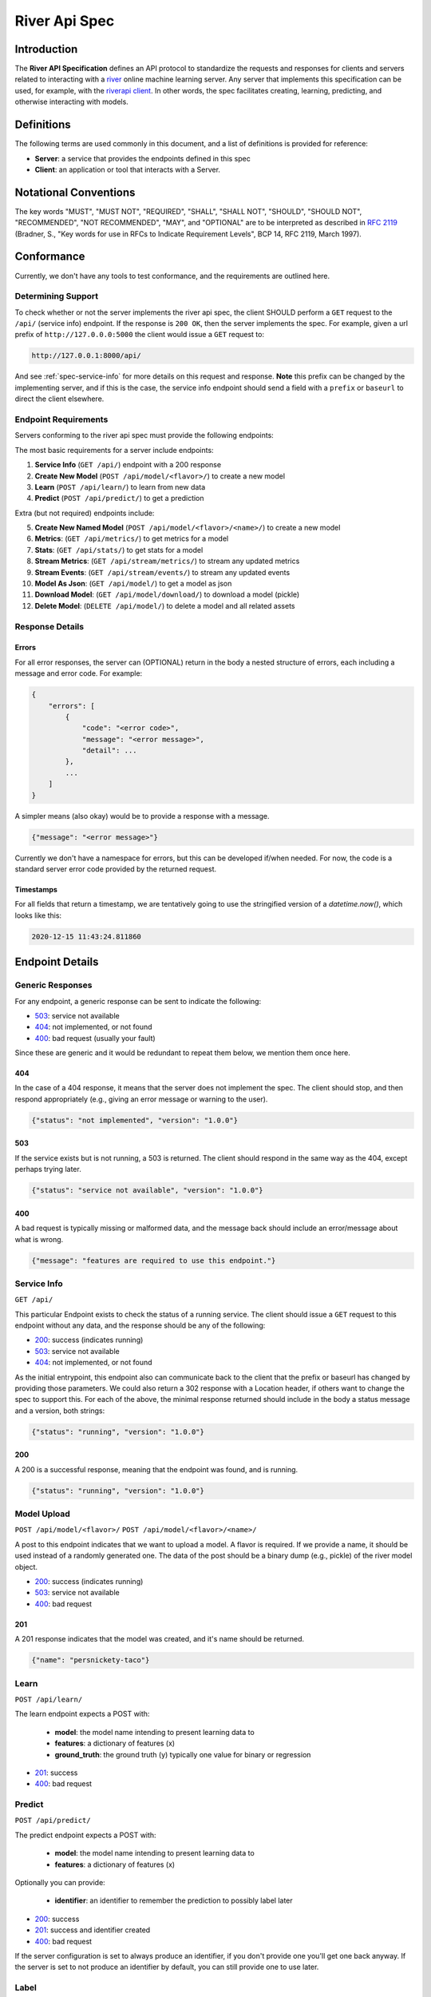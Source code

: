 .. _spec:

==============
River Api Spec
==============

Introduction
============

The **River API Specification** defines an API protocol 
to standardize the requests and responses for clients and servers related to 
interacting with a `river <https://riverml.xyz>`_ online machine learning server. Any server
that implements this specification can be used, for example, with 
the `riverapi client <https://github.com/vsoch/riverapi>`_. In other words,
the spec facilitates creating, learning, predicting, and otherwise interacting with models.


Definitions
===========

The following terms are used commonly in this document, and a list of definitions is provided for reference:

- **Server**: a service that provides the endpoints defined in this spec
- **Client**: an application or tool that interacts with a Server.

Notational Conventions
======================

The key words "MUST", "MUST NOT", "REQUIRED", "SHALL", "SHALL NOT", "SHOULD", "SHOULD NOT", "RECOMMENDED", "NOT RECOMMENDED", "MAY", and "OPTIONAL" are to be interpreted as described in `RFC 2119 <http://tools.ietf.org/html/rfc2119>`_ (Bradner, S., "Key words for use in RFCs to Indicate Requirement Levels", BCP 14, RFC 2119, March 1997).

Conformance
===========

Currently, we don't have any tools to test conformance, and the requirements are outlined here. 

Determining Support
-------------------

To check whether or not the server implements the river api spec, the client SHOULD 
perform a ``GET`` request to the ``/api/`` (service info) endpoint.
If the response is ``200 OK``, then the server implements the spec. 
For example, given a url prefix of ``http://127.0.0.0:5000`` the client would issue a ``GET``
request to:


.. code-block:: console

    http://127.0.0.1:8000/api/


And see :ref:`spec-service-info` for more details on this request and response.
**Note** this prefix can be changed by the implementing server, and if this is the case,
the service info endpoint should send a field with a ``prefix`` or ``baseurl`` to direct
the client elsewhere.

Endpoint Requirements
---------------------

Servers conforming to the river api spec must provide the following endpoints: 

The most basic requirements for a server include endpoints:
 
1. **Service Info** (``GET /api/``) endpoint with a 200 response
2. **Create New Model** (``POST /api/model/<flavor>/``) to create a new model
3. **Learn** (``POST /api/learn/``) to learn from new data
4. **Predict** (``POST /api/predict/``) to get a prediction

Extra (but not required) endpoints include:

5. **Create New Named Model** (``POST /api/model/<flavor>/<name>/``) to create a new model
6. **Metrics**: (``GET /api/metrics/``) to get metrics for a model
7. **Stats**: (``GET /api/stats/``) to get stats for a model 
8. **Stream Metrics**: (``GET /api/stream/metrics/``) to stream any updated metrics
9. **Stream Events**: (``GET /api/stream/events/``) to stream any updated events
10. **Model As Json**: (``GET /api/model/``) to get a model as json
11. **Download Model**: (``GET /api/model/download/``) to download a model (pickle)
12.  **Delete Model**: (``DELETE /api/model/``) to delete a model and all related assets 


Response Details
----------------

Errors
^^^^^^

For all error responses, the server can (OPTIONAL) return in the body a nested structure of errors,
each including a message and error code. For example:

.. code-block:: console

    {
        "errors": [
            {
                "code": "<error code>",
                "message": "<error message>",
                "detail": ...
            },
            ...
        ]
    }

A simpler means (also okay) would be to provide a response with a message.

.. code-block:: console

    {"message": "<error message>"}


Currently we don't have a namespace for errors, but this can be developed if/when needed.
For now, the code is a standard server error code provided by the returned request.


Timestamps
^^^^^^^^^^

For all fields that return a timestamp, we are tentatively going to use the stringified
version of a `datetime.now()`, which looks like this:


.. code-block:: console

    2020-12-15 11:43:24.811860



Endpoint Details
================

.. _spec-service-info:

Generic Responses
-----------------

For any endpoint, a generic response can be sent to indicate the following:

- `503 <https://developer.mozilla.org/en-US/docs/Web/HTTP/Status/503>`_: service not available
- `404 <https://developer.mozilla.org/en-US/docs/Web/HTTP/Status/404>`_: not implemented, or not found
- `400 <https://developer.mozilla.org/en-US/docs/Web/HTTP/Status/400>`_: bad request (usually your fault)

Since these are generic and it would be redundant to repeat them below, we mention them once here.

404
^^^

In the case of a 404 response, it means that the server does not implement the spec.
The client should stop, and then respond appropriately (e.g., giving an error message or warning to the user).

.. code-block:: python

   {"status": "not implemented", "version": "1.0.0"}


503
^^^

If the service exists but is not running, a 503 is returned. The client should respond in the same
way as the 404, except perhaps trying later.

.. code-block:: python

    {"status": "service not available", "version": "1.0.0"}


400
^^^

A bad request is typically missing or malformed data, and the message back should include
an error/message about what is wrong.

.. code-block:: python

    {"message": "features are required to use this endpoint."}



Service Info
------------

``GET /api/``

This particular Endpoint exists to check the status of a running service. The client
should issue a ``GET`` request to this endpoint without any data, and the response should be any of the following:

- `200 <https://developer.mozilla.org/en-US/docs/Web/HTTP/Status/200>`_: success (indicates running)
- `503 <https://developer.mozilla.org/en-US/docs/Web/HTTP/Status/503>`_: service not available
- `404 <https://developer.mozilla.org/en-US/docs/Web/HTTP/Status/404>`_: not implemented, or not found

As the initial entrypoint, this endpoint also can communicate back to the client that the prefix or
baseurl has changed by providing those parameters. We could also return a 302 response with a Location
header, if others want to change the spec to support this. For each of the above, 
the minimal response returned should include in the body a status message
and a version, both strings:

.. code-block:: python

    {"status": "running", "version": "1.0.0"}


200
^^^

A 200 is a successful response, meaning that the endpoint was found, and is running.

.. code-block:: python

    {"status": "running", "version": "1.0.0"}



Model Upload
------------

``POST /api/model/<flavor>/``
``POST /api/model/<flavor>/<name>/``

A post to this endpoint indicates that we want to upload a model. A flavor is required.
If we provide a name, it should be used instead of a randomly generated one. The data of the post
should be a binary dump (e.g., pickle) of the river model object.

- `200 <https://developer.mozilla.org/en-US/docs/Web/HTTP/Status/200>`_: success (indicates running)
- `503 <https://developer.mozilla.org/en-US/docs/Web/HTTP/Status/503>`_: service not available
- `400 <https://developer.mozilla.org/en-US/docs/Web/HTTP/Status/400>`_: bad request


201
^^^

A 201 response indicates that the model was created, and it's name should be returned.

.. code-block:: python

    {"name": "persnickety-taco"}


Learn
-----

``POST /api/learn/``


The learn endpoint expects a POST with:

 - **model**: the model name intending to present learning data to
 - **features**: a dictionary of features (x)
 - **ground_truth**: the ground truth (y) typically one value for binary or regression

- `201 <https://developer.mozilla.org/en-US/docs/Web/HTTP/Status/201>`_: success
- `400 <https://developer.mozilla.org/en-US/docs/Web/HTTP/Status/400>`_: bad request


Predict
-------

``POST /api/predict/``

The predict endpoint expects a POST with:

 - **model**: the model name intending to present learning data to
 - **features**: a dictionary of features (x)

Optionally you can provide:

 - **identifier**: an identifier to remember the prediction to possibly label later

- `200 <https://developer.mozilla.org/en-US/docs/Web/HTTP/Status/200>`_: success
- `201 <https://developer.mozilla.org/en-US/docs/Web/HTTP/Status/201>`_: success and identifier created
- `400 <https://developer.mozilla.org/en-US/docs/Web/HTTP/Status/400>`_: bad request


If the server configuration is set to always produce an identifier, if you don't provide one
you'll get one back anyway. If the server is set to not produce an identifier by default, you
can still provide one to use later.


Label
-----

``POST /api/label/``

Often you might want to apply a label (ground truth) to a previously done prediction.
Given that you've obtained an identifier for the prediction, you can use the learn endpoint, which expects:

 - **model**: the model name intending to be found with the identifier cache
 - **label**: the newly learned label or ground truth (y)
 - **identifier**: the identifier obtained during the prediction
 
Note that although the model name is technically not required, we require it so the
server can check that the identifier in question corresponds to the model. If you are generating
your own identifiers, for example, you might accidentally switch or confuse them between
models. So this is a sanity check.

- `200 <https://developer.mozilla.org/en-US/docs/Web/HTTP/Status/200>`_: success
- `400 <https://developer.mozilla.org/en-US/docs/Web/HTTP/Status/400>`_: bad request

Note that this endpoint basically performs the final steps of the ``/learn`` endpoint,
except you are providing an identifier to get the prediction from the cache. If you have
the ground truth at the time of generating a prediction, you can provide it directly to that
endpoint. In both cases, the identifier will be deleted after it's used.

200 or 201
^^^^^^^^^^

If the prediction is successful, you'll either get a 200 (success and an identifier was not created) or 201 (success and identifier was created) response,
along with the prediction and model name back. Given an identifier was created, you'll see it!

.. code-block:: python

    {"model": "punky-taco", "prediction": 1.0, "identifier": "166e872a-7110-4ef7-ad68-0e624cca906a"}

Without an identifier (200 response) you won't get one back:

.. code-block:: python

    {"model": "punky-taco", "prediction": 1.0}

Note that the prediction can either return a single prediction (binary) or a dictionary 
of predictions depending on the model type.


Metrics
-------

``GET /api/metrics/``

Get metrics for a model. You should send the model name as "model" as the only GET params.

- `200 <https://developer.mozilla.org/en-US/docs/Web/HTTP/Status/200>`_: success

The metrics returned back should be a dictionary of key value pairs of metrics appropriate
for the model type.


Stats
-----

``GET /api/stats/``

Get stats for a model. You should send the model name as "model" as the only GET params.

- `200 <https://developer.mozilla.org/en-US/docs/Web/HTTP/Status/200>`_: success

The stats returned back should be a dictionary with keys "learn" and "predict" and then
sub-dictionaries with key value pairs of stats appropriate for the model type.


Stream Metrics and Events
-------------------------

``GET /api/stream/metrics/``
``GET /api/stream/events/``

Get a stream of updated metrics/events as they are updated. These endpoints can "hang" open
as long as you need, and you should press Control+C when you want to stop it.
It's intended to be run as a kind of small service.

- `200 <https://developer.mozilla.org/en-US/docs/Web/HTTP/Status/200>`_: success

Streamed metrics can have the format of:

.. code-block:: console

    label: <value>
    
where label should be a string identifier followed by a colon, and value ideally
is a dictionary that can be parsed further.

Model as Json
-------------

``GET /api/model/``

This GET request should include one GET parameter, "model" as the model name to retrieve.
A json representation of the model is returned, which typically tries to unwrap a model
object and turn into formats that can be serialized to json.

- `200 <https://developer.mozilla.org/en-US/docs/Web/HTTP/Status/200>`_: success


Download Model
--------------

``GET /api/model/download/``

A request to this endpoint with a GET parameter "model" as the model name should
return a response you can stream to file, and this is the pickled model.

- `200 <https://developer.mozilla.org/en-US/docs/Web/HTTP/Status/200>`_: success
- `404 <https://developer.mozilla.org/en-US/docs/Web/HTTP/Status/404>`_: model not found

Delete Model
------------

``DELETE /api/model/``

A DELETE request to this endpoint with a GET parameter "model" as the model name
should delete the model, and all associated artifacts. Note that this cannot be undone.

- `204 <https://developer.mozilla.org/en-US/docs/Web/HTTP/Status/204>`_: successful delete
- `404 <https://developer.mozilla.org/en-US/docs/Web/HTTP/Status/404>`_: model not found


Authentication
==============

Although authentication is not officially part of the spec, we encourage the implementation
to provide it to secure a server. The typical flow is the following:

1. A particular set of endpoints are protected with authentication. They look for an Authentication header in the request.
2. If not found, a 403 response is returned with a ``Www-Authenticate`` header that includes a realm to ping with basic credentials.
3. basic credentials (e.g., username and token password) are base64 encoded in the format ``<username>:<password>`` and send with the Authorization header back to the endpoint specified as the realm.
4. The server decodes the credentials, verifies the account, and sends back a self-expiring jwt (json web token)
5. The client adds the token to an Authorization bearer token header and retries the request. It should succeed.

